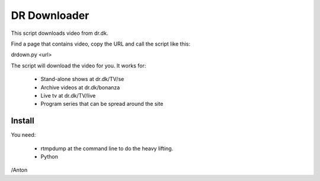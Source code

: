 DR Downloader
=============

This script downloads video from dr.dk.

Find a page that contains video, copy the URL and call the script like this:

drdown.py <url>

The script will download the video for you. It works for:

 * Stand-alone shows at dr.dk/TV/se
 * Archive videos at dr.dk/bonanza
 * Live tv at dr.dk/TV/live
 * Program series that can be spread around the site

Install
-------

You need:

 * rtmpdump at the command line to do the heavy lifting.
 * Python


/Anton
